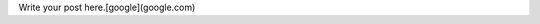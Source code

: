 .. link: 
.. description: 
.. tags: 
.. date: 2014/05/06 12:46:22
.. title: Moved On
.. slug: moved-on

Write your post here.[google](google.com)
